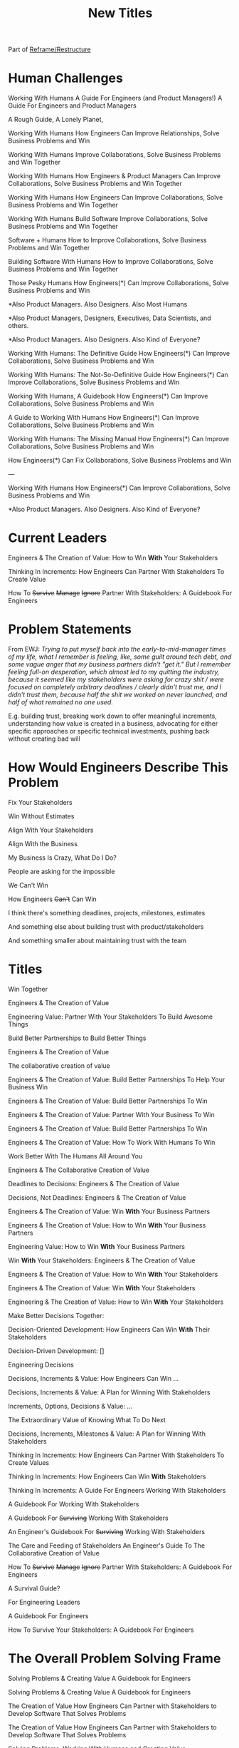 :PROPERTIES:
:ID:       5DCF4CB9-9186-48DD-B1B8-01E09702F04A
:END:
#+title: New Titles
Part of [[id:42FF29AB-A3A1-4307-85E5-69C08C7D4DB4][Reframe/Restructure]]

* Human Challenges
Working With Humans
A Guide For Engineers (and Product Managers!)
A Guide For Engineers and Product Managers

A Rough Guide, A Lonely Planet,

Working With Humans
How Engineers Can Improve Relationships, Solve Business Problems and Win

Working With Humans
Improve Collaborations, Solve Business Problems and Win Together

Working With Humans
How Engineers & Product Managers Can
Improve Collaborations, Solve Business Problems and Win Together

Working With Humans
How Engineers Can
Improve Collaborations, Solve Business Problems and Win Together

Working With Humans
Build Software
Improve Collaborations, Solve Business Problems and Win Together

Software + Humans
How to Improve Collaborations, Solve Business Problems and Win Together

Building Software With Humans
How to Improve Collaborations, Solve Business Problems and Win Together

Those Pesky Humans
How Engineers(*) Can Improve Collaborations, Solve Business Problems and Win


*Also Product Managers. Also Designers. Also Most Humans

*Also Product Managers, Designers, Executives, Data Scientists, and others.

*Also Product Managers. Also Designers. Also Kind of Everyone?


Working With Humans: The Definitive Guide
How Engineers(*) Can Improve Collaborations, Solve Business Problems and Win

Working With Humans: The Not-So-Definitive Guide
How Engineers(*) Can Improve Collaborations, Solve Business Problems and Win

Working With Humans, A Guidebook
How Engineers(*) Can Improve Collaborations, Solve Business Problems and Win

A Guide to Working With Humans
How Engineers(*) Can Improve Collaborations, Solve Business Problems and Win

Working With Humans: The Missing Manual
How Engineers(*) Can Improve Collaborations, Solve Business Problems and Win

How Engineers(*) Can Fix Collaborations, Solve Business Problems and Win

---

Working With Humans
How Engineers(*) Can Improve Collaborations, Solve Business Problems and Win

*Also Product Managers. Also Designers. Also Kind of Everyone?



* Current Leaders

Engineers & The Creation of Value: How to Win *With* Your Stakeholders

Thinking In Increments: How Engineers Can Partner With Stakeholders To Create Value

How To
+Survive+
+Manage+
+Ignore+
Partner With Stakeholders:
A Guidebook For Engineers

* Problem Statements
From EWJ: /Trying to put myself back into the early-to-mid-manager times of my life, what I remember is feeling, like, some guilt around tech debt, and some vague anger that my business partners didn't "get it."  But I remember feeling full-on desperation, which almost led to my quitting the industry, because it seemed like my stakeholders were asking for crazy shit / were focused on completely arbitrary deadlines / clearly didn't trust me, and I didn't trust them, because half the shit we worked on never launched, and half of what remained no one used./

E.g. building trust, breaking work down to offer meaningful increments, understanding how value is created in a business, advocating for either specific approaches or specific technical investments, pushing back without creating bad will

* How Would Engineers Describe This Problem

Fix Your Stakeholders

Win Without Estimates

Align With Your Stakeholders

Align With the Business

My Business Is Crazy, What Do I Do?

People are asking for the impossible

We Can't Win

How Engineers +Can't+ Can Win

I think there's something deadlines, projects, milestones, estimates

And something else about building trust with product/stakeholders

And something smaller about maintaining trust with the team



* Titles
Win Together

Engineers & The Creation of Value

Engineering Value: Partner With Your Stakeholders To Build Awesome Things

Build Better Partnerships to Build Better Things

Engineers & The Creation of Value

The collaborative creation of value

Engineers & The Creation of Value: Build Better Partnerships To Help Your Business Win

Engineers & The Creation of Value: Build Better Partnerships To Win

Engineers & The Creation of Value: Partner With Your Business To Win

Engineers & The Creation of Value: Build Better Partnerships To Win

Engineers & The Creation of Value: How To Work With Humans To Win

Work Better With The Humans All Around You

Engineers & The Collaborative Creation of Value

Deadlines to Decisions: Engineers & The Creation of Value

Decisions, Not Deadlines: Engineers & The Creation of Value

Engineers & The Creation of Value: Win *With* Your Business Partners

Engineers & The Creation of Value: How to Win *With* Your Business Partners

Engineering Value: How to Win *With* Your Business Partners

Win *With* Your Stakeholders: Engineers & The Creation of Value

Engineers & The Creation of Value: How to Win *With* Your Stakeholders

Engineers & The Creation of Value: Win *With* Your Stakeholders

Engineering & The Creation of Value: How to Win *With* Your Stakeholders

Make Better Decisions Together:

Decision-Oriented Development: How Engineers Can Win *With* Their Stakeholders

Decision-Driven Development: []

Engineering Decisions

Decisions, Increments & Value: How Engineers Can Win ...

Decisions, Increments & Value: A Plan for Winning With Stakeholders

Increments, Options, Decisions & Value: ...

The Extraordinary Value of Knowing What To Do Next

Decisions, Increments, Milestones & Value: A Plan for Winning With Stakeholders

Thinking In Increments: How Engineers Can Partner With Stakeholders To Create Values

Thinking In Increments: How Engineers Can Win *With* Stakeholders

Thinking In Increments: A Guide For Engineers Working With Stakeholders

A Guidebook For Working With Stakeholders

A Guidebook For +Surviving+ Working With Stakeholders

An Engineer's Guidebook For +Surviving+ Working With Stakeholders

The Care and Feeding of Stakeholders
An Engineer's Guide To The Collaborative Creation of Value

How To
+Survive+
+Manage+
+Ignore+
Partner With Stakeholders:
A Guidebook For Engineers

A Survival Guide?

For Engineering Leaders

A Guidebook For Engineers

How To Survive Your Stakeholders: A Guidebook For Engineers

* The Overall Problem Solving Frame

Solving Problems & Creating Value
A Guidebook for Engineers

Solving Problems & Creating Value
A Guidebook for Engineers

The Creation of Value
How Engineers Can Partner with Stakeholders to Develop Software That Solves Problems


The Creation of Value
How Engineers Can Partner with Stakeholders to Develop Software That Solves Problems

Solving Problems, Working With Humans and Creating Value

Solving Problems, Working With Humans and Creating Value
A Guidebook for Engineers

Solving Problems For Humans
An Engineer's Guidebook To The Creation of Value

Solving Problems For Humans
How software engineers can create value, while +managing+ partnering with stakeholders.

How software engineers can create value, +despite+ *with* their stakeholders.

How software engineers can create value, +despite+ *with* the other humans they work with and for. [around them]

Solve Problems With Humans To Solve Problems For Humans
A Guidebook For Software Engineers

Solving Business Problems
An Engineer's Guidebook To The Creation of Value
+Despite+ With Stakeholders

The Art of Solving Business Problems


How Engineers Can Create Value +Despite+ With Their Stakeholders

Solve Business Problems
Create Value +Despite+ With Your Stakeholders

Solving Business Problems
How Programmers Can Create Value +Despite+ With Their Stakeholders

Fixing the Engineering/Stakeholder Interface
How Programmers and PM's Can Solve Business Problems, Create Value and Win in the Long Term

Changing the Engineering/Stakeholder Interface

Refactoring the Engineering/Stakeholder Interface

How Engineers and PM's Can Solve Business Problems, Create Value and Win in the Long Term

A Guide for Engineers and PM's On Solving Business Problems, Creating Value and Winning in the Long Term
A Guide for Engineers and PM's On Solving Business Problems and Creating Value
A Guide for Engineers and PM's On Solving Business Problems, Working With Humans and Creating Value
